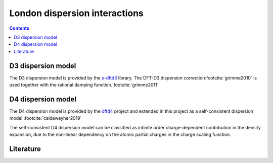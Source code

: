 .. _dispersion:

London dispersion interactions
==============================

.. contents::


D3 dispersion model
-------------------

The D3 dispersion model is provided by the `s-dftd3 <https://github.com/awvwgk/simple-dftd3>`_ library.
The DFT-D3 dispersion correction\ :footcite:`grimme2010` is used together with the rational damping function.\ :footcite:`grimme2011`


D4 dispersion model
-------------------

The D4 dispersion model is provided by the `dftd4 <https://github.com/dftd4/dftd4>`_ project and extended in this project as a self-consistent dispersion model.\ :footcite:`caldeweyher2019`

The self-consistent D4 dispersion model can be classified as infinite order charge-dependent contribution in the density expansion, due to the non-linear dependency on the atomic partial charges in the charge scaling function.


Literature
----------

.. footbibliography::
